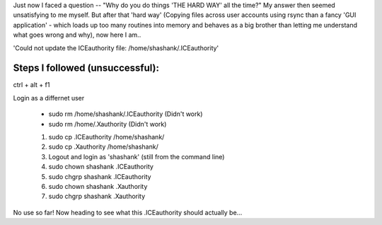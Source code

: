 Just now I faced a question -- "Why do you do things 'THE HARD WAY' all the time?" My answer then seemed unsatisfying to me myself. But after that 'hard way' (Copying files across user accounts using rsync than a fancy 'GUI application' - which loads up too many routines into memory and behaves as a big brother than letting me understand what goes wrong and why), now here I am.. 

'Could not update the ICEauthority file: /home/shashank/.ICEauthority'

Steps I followed (unsuccessful):
--------------------------------

ctrl + alt + f1

Login as a differnet user

   * sudo rm /home/shashank/.ICEauthority (Didn't work)
   * sudo rm /home/.Xauthority (Didn't work)

   1. sudo cp .ICEauthority /home/shashank/
   2. sudo cp .Xauthority /home/shashank/
   3. Logout and login as 'shashank' (still from the command line)
   4. sudo chown shashank .ICEauthority
   5. sudo chgrp shashank .ICEauthority
   6. sudo chown shashank .Xauthority
   7. sudo chgrp shashank .Xauthority

No use so far! Now heading to see what this .ICEauthority should actually be...
